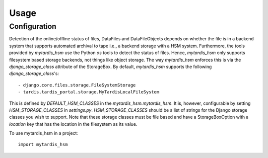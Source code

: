 =====
Usage
=====

Configuration
-------------
Detection of the online/offline status of files, DataFiles and DataFileObjects
depends on whether the file is in a backend system that supports automated
archival to tape i.e., a backend storage with a HSM system. Furthermore, the
tools provided by `mytardis_hsm` use the Python `os` tools to detect the status
of files. Hence, `mytardis_hsm` only supports filesystem based storage
backends, not things like object storage. The way `mytardis_hsm` enforces this
is via the `django_storage_class` attribute of the StorageBox. By default,
`mytardis_hsm` supports the following `django_storage_class`'s::

  - django.core.files.storage.FileSystemStorage
  - tardis.tardis_portal.storage.MyTardisLocalFileSystem

This is defined by `DEFAULT_HSM_CLASSES` in the `mytardis_hsm.mytardis_hsm`. It
is, however, configurable by setting `HSM_STORAGE_CLASSES` in `settings.py`.
`HSM_STORAGE_CLASSES` should be a list of strings for the Django storage
classes you wish to support. Note that these storage classes must be file based
and have a StorageBoxOption with a `location` key that has the location in the
filesystem as its value.

To use mytardis_hsm in a project::

    import mytardis_hsm
